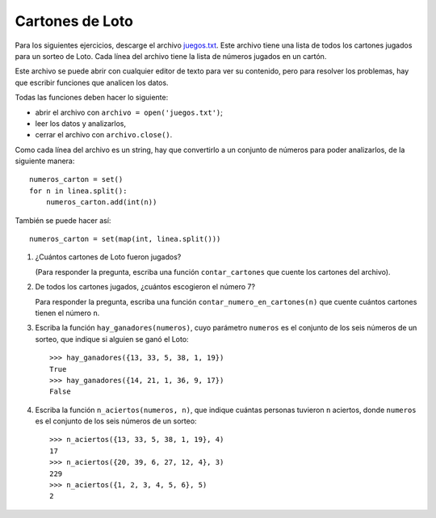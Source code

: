 Cartones de Loto
----------------

Para los siguientes ejercicios,
descarge el archivo juegos.txt_.
Este archivo tiene una lista
de todos los cartones jugados para un sorteo de Loto.
Cada línea del archivo tiene la lista de números
jugados en un cartón.

.. _juegos.txt: ../../_static/juegos.txt

Este archivo se puede abrir con cualquier editor de texto
para ver su contenido,
pero para resolver los problemas,
hay que escribir funciones que analicen los datos.

Todas las funciones deben hacer lo siguiente:

* abrir el archivo con ``archivo = open('juegos.txt')``;
* leer los datos y analizarlos,
* cerrar el archivo con ``archivo.close()``.

Como cada línea del archivo es un string,
hay que convertirlo a un conjunto de números
para poder analizarlos, de la siguiente manera::

    numeros_carton = set()
    for n in linea.split():
        numeros_carton.add(int(n))

También se puede hacer así::

    numeros_carton = set(map(int, linea.split()))

#. ¿Cuántos cartones de Loto fueron jugados?

   (Para responder la pregunta,
   escriba una función ``contar_cartones``
   que cuente los cartones del archivo).

#. De todos los cartones jugados,
   ¿cuántos escogieron el número 7?

   Para responder la pregunta,
   escriba una función ``contar_numero_en_cartones(n)``
   que cuente cuántos cartones tienen el número ``n``.

#. Escriba la función ``hay_ganadores(numeros)``,
   cuyo parámetro ``numeros``
   es el conjunto de los seis números de un sorteo,
   que indique si alguien se ganó el Loto::

     >>> hay_ganadores({13, 33, 5, 38, 1, 19})
     True
     >>> hay_ganadores({14, 21, 1, 36, 9, 17})
     False

#. Escriba la función ``n_aciertos(numeros, n)``,
   que indique cuántas personas tuvieron ``n`` aciertos,
   donde ``numeros`` es el conjunto de los seis números de un sorteo::

     >>> n_aciertos({13, 33, 5, 38, 1, 19}, 4)
     17
     >>> n_aciertos({20, 39, 6, 27, 12, 4}, 3)
     229
     >>> n_aciertos({1, 2, 3, 4, 5, 6}, 5)
     2

